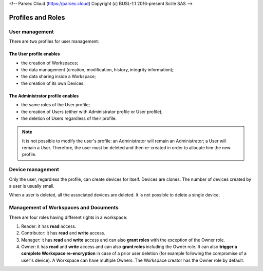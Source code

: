 <!-- Parsec Cloud (https://parsec.cloud) Copyright (c) BUSL-1.1 2016-present Scille SAS -->

.. _doc_roles:

==================
Profiles and Roles
==================


User management
===============

There are two profiles for user management:

The User profile enables
************************

- the creation of Workspaces;
- the data management (creation, modification, history, integrity information);
- the data sharing inside a Workspace;
- the creation of its own Devices.


The Administrator profile enables
*********************************

- the same roles of the User profile;
- the creation of Users (either with Administrator profile or User profile);
- the deletion of Users regardless of their profile.

.. note::

    It is not possible to modify the user's profile: an Administrator will remain an Administrator; a User will remain a User. Therefore, the user must be deleted and then re-created in order to allocate him the new profile.


Device management
=================

Only the user, regardless the profile, can create devices for itself. Devices are clones. The number of devices created by a user is usually small.

When a user is deleted, all the associated devices are deleted. It is not possible to delete a single device.


Management of Workspaces and Documents
======================================

There are four roles having different rights in a workspace:

1. Reader: it has **read** access.
2. Contributor: it has **read** and **write** access.
3. Manager: it has **read** and **write** access and can also **grant roles** with the exception of the Owner role.
4. Owner: it has **read** and **write** access and can also **grant roles** including the Owner role. It can also **trigger a complete Workspace re-encryption** in case of a prior user deletion (for example following the compromise of a user's device). A Workspace can have multiple Owners. The Workspace creator has the Owner role by default.
